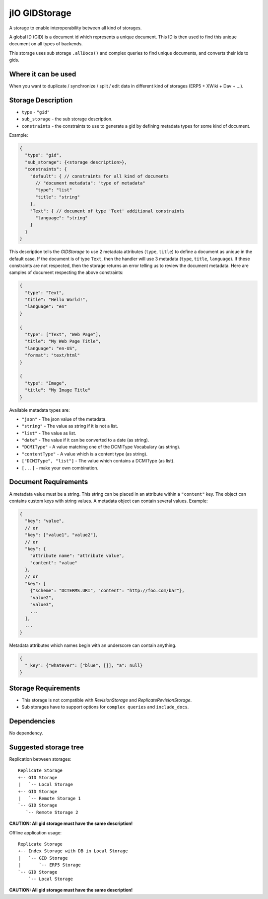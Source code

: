 
.. _gid-storage:

jIO GIDStorage
==============

A storage to enable interoperability between all kind of storages.

A global ID (GID) is a document id which represents a unique document. This ID
is then used to find this unique document on all types of backends.

This storage uses sub storage ``.allDocs()`` and complex queries to find unique documents, and converts their ids to gids.

Where it can be used
--------------------

When you want to duplicate / synchronize / split / edit data in different kind of storages (ERP5 + XWiki + Dav + ...).

Storage Description
-------------------

* ``type`` - ``"gid"``
* ``sub_storage`` - the sub storage description.
* ``constraints`` - the constraints to use to generate a gid by defining metadata types for some kind of document.

Example:

.. code-block:: javascript

  {
    "type": "gid",
    "sub_storage": {<storage description>},
    "constraints": {
      "default": { // constraints for all kind of documents
        // "document metadata": "type of metadata"
        "type": "list"
        "title": "string"
      },
      "Text": { // document of type 'Text' additional constraints
        "language": "string"
      }
    }
  }


This description tells the *GIDStorage* to use 2 metadata attributes (``type``, ``title``) to define a
document as unique in the default case. If the document is of type ``Text``, then
the handler will use 3 metadata (``type``, ``title``, ``language``).
If these constraints are not respected, then the storage returns an error telling us to
review the document metadata. Here are samples of document respecting the above
constraints:

.. code-block:: javascript

  {
    "type": "Text",
    "title": "Hello World!",
    "language": "en"
  }

  {
    "type": ["Text", "Web Page"],
    "title": "My Web Page Title",
    "language": "en-US",
    "format": "text/html"
  }

  {
    "type": "Image",
    "title": "My Image Title"
  }


Available metadata types are:

* ``"json"`` - The json value of the metadata.
* ``"string"`` - The value as string if it is not a list.
* ``"list"`` - The value as list.
* ``"date"`` - The value if it can be converted to a date (as string).
* ``"DCMIType"`` - A value matching one of the DCMIType Vocabulary (as string).
* ``"contentType"`` - A value which is a content type (as string).
* ``["DCMIType", "list"]`` - The value which contains a DCMIType (as list).
* ``[...]`` - make your own combination.



Document Requirements
---------------------

A metadata value must be a string. This string can be placed in an attribute within
a ``"content"`` key. The object can contains custom keys with string values. A
metadata object can contain several values. Example:

.. code-block:: javascript

  {
    "key": "value",
    // or
    "key": ["value1", "value2"],
    // or
    "key": {
      "attribute name": "attribute value",
      "content": "value"
    },
    // or
    "key": [
      {"scheme": "DCTERMS.URI", "content": "http://foo.com/bar"},
      "value2",
      "value3",
      ...
    ],
    ...
  }


Metadata attributes which names begin with an underscore can contain anything.

.. code-block:: javascript

  {
    "_key": {"whatever": ["blue", []], "a": null}
  }

Storage Requirements
--------------------

* This storage is not compatible with *RevisionStorage* and *ReplicateRevisionStorage*.
* Sub storages have to support options for ``complex queries`` and ``include_docs``.


Dependencies
------------

No dependency.

Suggested storage tree
----------------------

Replication between storages::

  Replicate Storage
  +-- GID Storage
  |   `-- Local Storage
  +-- GID Storage
  |   `-- Remote Storage 1
  `-- GID Storage
     `-- Remote Storage 2

**CAUTION: All gid storage must have the same description!**

Offline application usage::

  Replicate Storage
  +-- Index Storage with DB in Local Storage
  |   `-- GID Storage
  |       `-- ERP5 Storage
  `-- GID Storage
      `-- Local Storage

**CAUTION: All gid storage must have the same description!**


